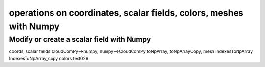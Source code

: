 
===================================================================
operations on coordinates, scalar fields, colors, meshes with Numpy
===================================================================

.. _ScalarField_Numpy:

Modify or create a scalar field with Numpy
------------------------------------------

coords, scalar fields
CloudComPy-->numpy, numpy-->CloudComPy
toNpArray, toNpArrayCopy,
mesh IndexesToNpArray IndexesToNpArray_copy
colors test029